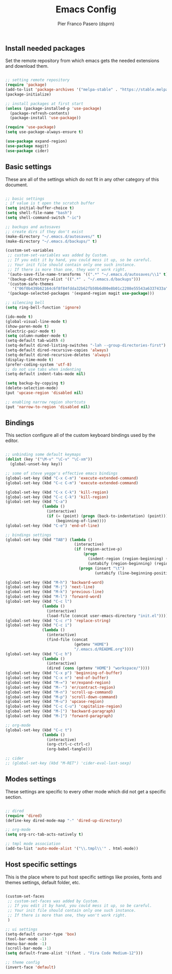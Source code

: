 #+TITLE: Emacs Config
#+AUTHOR: Pier Franco Pasero (dsprn)
#+OPTIONS: toc
#+PROPERTY: header-args :tangle ~/.emacs.d/init.el

** Install needed packages
   Set the remote repository from which emacs gets the needed extensions and download them.

   #+BEGIN_SRC emacs-lisp

     ;; setting remote repository
     (require 'package)
     (add-to-list 'package-archives '("melpa-stable" . "https://stable.melpa.org/packages/") t)
     (package-initialize)

     ;; install packages at first start
     (unless (package-installed-p 'use-package)
       (package-refresh-contents)
       (package-install 'use-package))

     (require 'use-package)
     (setq use-package-always-ensure t)

     (use-package expand-region)
     (use-package magit)
     (use-package cider)

   #+END_SRC

** Basic settings
   These are all of the settings which do not fit in any other category of this document.

   #+BEGIN_SRC emacs-lisp

     ;; basic settings
     ; if value is t open the scratch buffer
     (setq initial-buffer-choice t)
     (setq shell-file-name "bash")
     (setq shell-command-switch "-ic")

     ;; backups and autosaves
     ;; create dirs if they don't exist
     (make-directory "~/.emacs.d/autosaves/" t)
     (make-directory "~/.emacs.d/backups/" t)

     (custom-set-variables
      ;; custom-set-variables was added by Custom.
      ;; If you edit it by hand, you could mess it up, so be careful.
      ;; Your init file should contain only one such instance.
      ;; If there is more than one, they won't work right.
      '(auto-save-file-name-transforms '((".*" "~/.emacs.d/autosaves/\\1" t)))
      '(backup-directory-alist '((".*" . "~/.emacs.d/backups")))
      '(custom-safe-themes
        '("06f0b439b62164c6f8f84fdda32b62fb50b6d00e8b01c2208e55543a6337433a" default))
      '(package-selected-packages '(expand-region magit use-package)))

     ;; silencing bell
     (setq ring-bell-function 'ignore)

     (ido-mode t)
     (global-visual-line-mode t)
     (show-paren-mode t)
     (electric-pair-mode t)
     (setq column-number-mode t)
     (setq-default tab-width 4)
     (setq-default dired-listing-switches "-lah --group-directories-first")
     (setq-default dired-recursive-copies 'always)
     (setq-default dired-recursive-deletes 'always)
     (display-time-mode t)
     (prefer-coding-system 'utf-8)
     ;; do not use tabs when indenting
     (setq-default indent-tabs-mode nil)

     (setq backup-by-copying t)
     (delete-selection-mode)
     (put 'upcase-region 'disabled nil)

     ;; enabling narrow region shortcuts
     (put 'narrow-to-region 'disabled nil)

   #+END_SRC

** Bindings
   This section configure all of the custom keyboard bindings used by
   the editor.

   #+BEGIN_SRC emacs-lisp

     ;; unbinding some default keymaps
     (dolist (key '("\M-v" "\C-v" "\C-xm"))
       (global-unset-key key))

     ;; some of steve yegge's effective emacs bindings
     (global-set-key (kbd "C-x C-m") 'execute-extended-command)     
     (global-set-key (kbd "C-c C-m") 'execute-extended-command)

     (global-set-key (kbd "C-x C-k") 'kill-region)
     (global-set-key (kbd "C-c C-k") 'kill-region)
     (global-set-key (kbd "C-a") 
                     (lambda ()
                       (interactive)
                       (if (= (point) (progn (back-to-indentation) (point)))
                           (beginning-of-line))))
     (global-set-key (kbd "C-e") 'end-of-line)

     ;; bindings settings
     (global-set-key (kbd "TAB") (lambda ()
                                   (interactive)
                                   (if (region-active-p)
                                       (progn
                                         (indent-region (region-beginning) (region-end))
                                         (untabify (region-beginning) (region-end)))
                                     (progn (insert "\t")
                                            (untabify (line-beginning-position) (line-end-position))))))

     (global-set-key (kbd "M-h") 'backward-word)
     (global-set-key (kbd "M-j") 'next-line)
     (global-set-key (kbd "M-k") 'previous-line)
     (global-set-key (kbd "M-l") 'forward-word)
     (global-set-key (kbd "C-c l") 
                     (lambda ()
                       (interactive)
                       (load-file (concat user-emacs-directory "init.el"))))
     (global-set-key (kbd "C-c r") 'replace-string)
     (global-set-key (kbd "C-c i") 
                     (lambda ()
                       (interactive)
                       (find-file (concat
                                   (getenv "HOME")
                                   "/.emacs.d/README.org"))))
     (global-set-key (kbd "C-c h") 
                     (lambda ()
                       (interactive)
                       (dired (cons (getenv "HOME") "workspace/"))))
     (global-set-key (kbd "C-x p") 'beginning-of-buffer)
     (global-set-key (kbd "C-x n") 'end-of-buffer)
     (global-set-key (kbd "M-=") 'er/expand-region)
     (global-set-key (kbd "M--") 'er/contract-region)
     (global-set-key (kbd "M-n") 'scroll-up-command)
     (global-set-key (kbd "M-p") 'scroll-down-command)
     (global-set-key (kbd "M-u") 'upcase-region)
     (global-set-key (kbd "C-c C-u") 'capitalize-region)
     (global-set-key (kbd "M-[") 'backward-paragraph)
     (global-set-key (kbd "M-]") 'forward-paragraph)

     ;; org-mode
     (global-set-key (kbd "C-c t") 
                     (lambda ()
                       (interactive)
                       (org-ctrl-c-ctrl-c)
                       (org-babel-tangle)))

     ;; cider
     ;; (global-set-key (kbd "M-RET") 'cider-eval-last-sexp)

   #+END_SRC

** Modes settings
   These settings are specific to every other mode which did not get a specific section.

   #+BEGIN_SRC emacs-lisp

     ;; dired
     (require 'dired)
     (define-key dired-mode-map "-" 'dired-up-directory)

     ;; org-mode
     (setq org-src-tab-acts-natively t)

     ;; tmpl mode association
     (add-to-list 'auto-mode-alist '("\\.tmpl\\'" . html-mode))

   #+END_SRC

** Host specific settings
   This is the place where to put host specific settings like proxies, fonts and themes settings, default folder, etc.

   #+BEGIN_SRC emacs-lisp

     (custom-set-faces
      ;; custom-set-faces was added by Custom.
      ;; If you edit it by hand, you could mess it up, so be careful.
      ;; Your init file should contain only one such instance.
      ;; If there is more than one, they won't work right.
      )

     ;; ui settings
     (setq-default cursor-type 'box)
     (tool-bar-mode -1)
     (menu-bar-mode -1)
     (scroll-bar-mode -1)
     (setq default-frame-alist '((font . "Fira Code Medium-12")))

     ;; theme config
     (invert-face 'default)

   #+END_SRC
